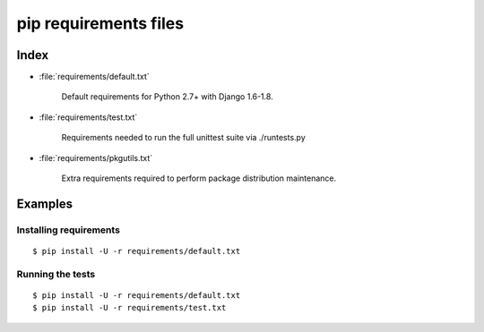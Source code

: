 ========================
 pip requirements files
========================


Index
=====

* :file:`requirements/default.txt`

    Default requirements for Python 2.7+ with Django 1.6-1.8.

* :file:`requirements/test.txt`

    Requirements needed to run the full unittest suite via ./runtests.py

* :file:`requirements/pkgutils.txt`

    Extra requirements required to perform package distribution maintenance.

Examples
========

Installing requirements
-----------------------

::

    $ pip install -U -r requirements/default.txt


Running the tests
-----------------

::

    $ pip install -U -r requirements/default.txt
    $ pip install -U -r requirements/test.txt
